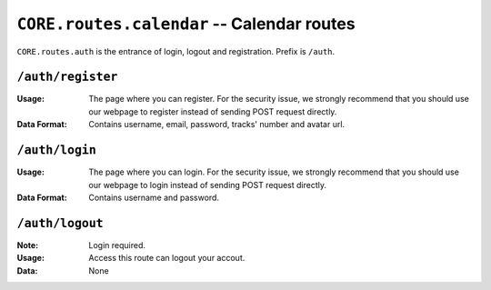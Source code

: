 ===========================================
``CORE.routes.calendar`` -- Calendar routes 
===========================================

``CORE.routes.auth`` is the entrance of login, logout and registration.
Prefix is ``/auth``.
    
``/auth/register``
-------------------
:Usage: The page where you can register. For the security issue, we strongly recommend that you should use our webpage to register instead of sending POST request directly.
:Data Format: Contains username, email, password, tracks' number and avatar url. 


``/auth/login``
-------------------
:Usage: The page where you can login. For the security issue, we strongly recommend that you should use our webpage to login instead of sending POST request directly.
:Data Format: Contains username and password. 


``/auth/logout``
-------------------
:Note: Login required.
:Usage: Access this route can logout your accout.
:Data: None 
